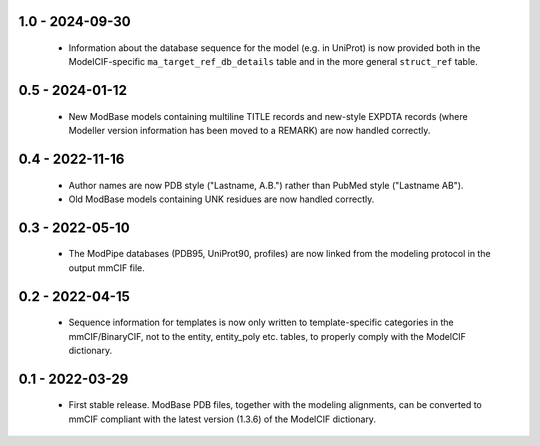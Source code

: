1.0 - 2024-09-30
================
 - Information about the database sequence for the model (e.g. in
   UniProt) is now provided both in the ModelCIF-specific
   ``ma_target_ref_db_details`` table and in the more general
   ``struct_ref`` table.

0.5 - 2024-01-12
================
 - New ModBase models containing multiline TITLE records and new-style
   EXPDTA records (where Modeller version information has been moved
   to a REMARK) are now handled correctly.

0.4 - 2022-11-16
================
 - Author names are now PDB style ("Lastname, A.B.") rather than
   PubMed style ("Lastname AB").
 - Old ModBase models containing UNK residues are now handled correctly.

0.3 - 2022-05-10
================
 - The ModPipe databases (PDB95, UniProt90, profiles) are now linked from
   the modeling protocol in the output mmCIF file.

0.2 - 2022-04-15
================
 - Sequence information for templates is now only written to template-specific
   categories in the mmCIF/BinaryCIF, not to the entity, entity_poly etc.
   tables, to properly comply with the ModelCIF dictionary.

0.1 - 2022-03-29
================
 - First stable release. ModBase PDB files, together with the modeling
   alignments, can be converted to mmCIF compliant with the latest version
   (1.3.6) of the ModelCIF dictionary.
